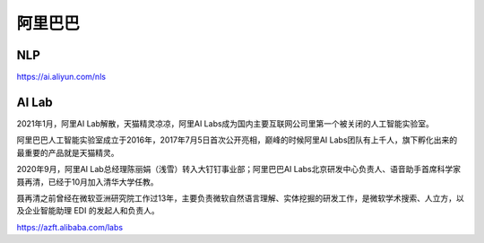 
阿里巴巴
========

NLP
---

https://ai.aliyun.com/nls

AI Lab
------

2021年1月，阿里AI Lab解散，天猫精灵凉凉，阿里AI
Labs成为国内主要互联网公司里第一个被关闭的人工智能实验室。

阿里巴巴人工智能实验室成立于2016年，2017年7月5日首次公开亮相，巅峰的时候阿里AI
Labs团队有上千人，旗下孵化出来的最重要的产品就是天猫精灵。

2020年9月，阿里AI Lab总经理陈丽娟（浅雪）转入大钉钉事业部；阿里巴巴AI
Labs北京研发中心负责人、语音助手首席科学家聂再清，已经于10月加入清华大学任教。

聂再清之前曾经在微软亚洲研究院工作过13年，主要负责微软自然语言理解、实体挖掘的研发工作，是微软学术搜索、人立方，以及企业智能助理
EDI 的发起人和负责人。

https://azft.alibaba.com/labs
